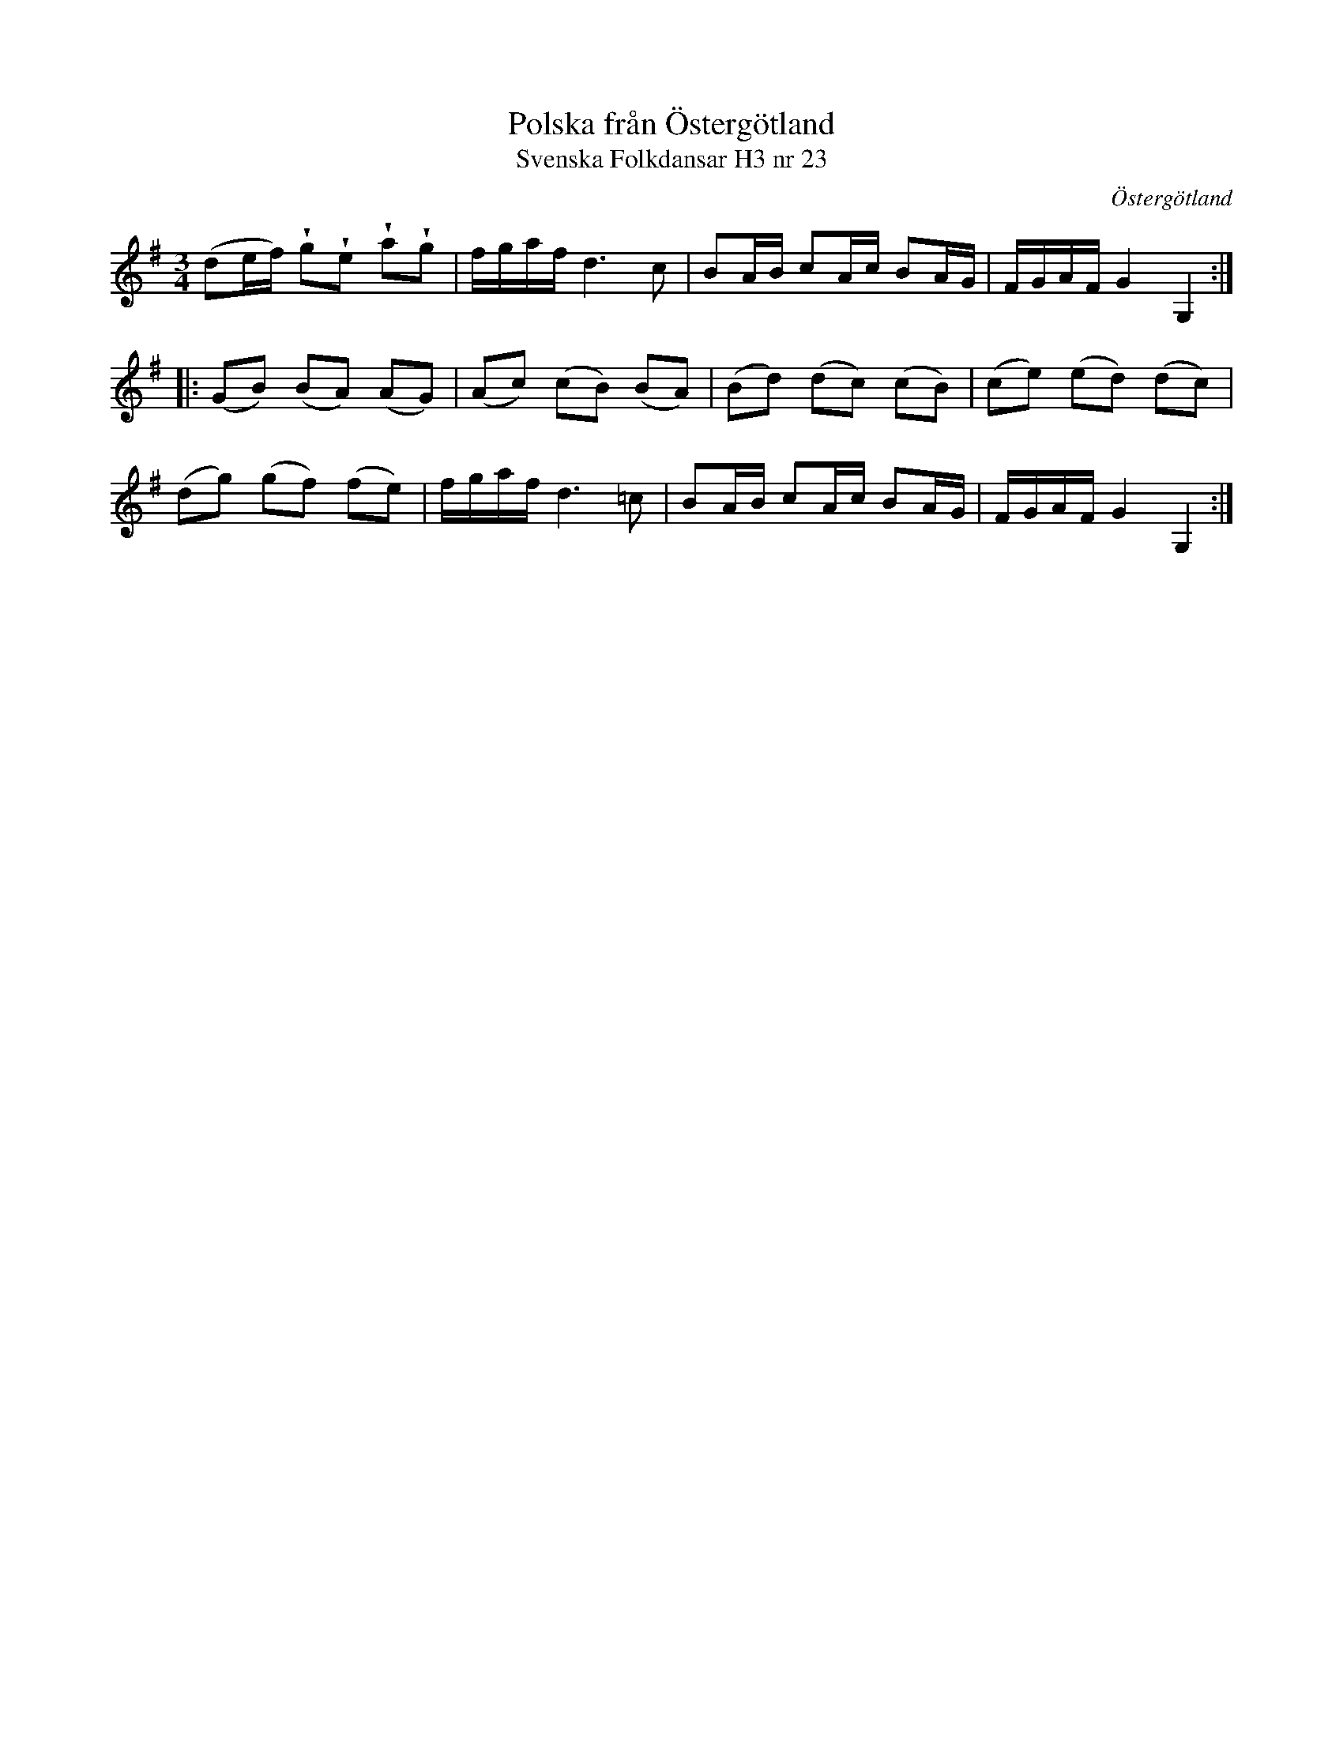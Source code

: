 %%abc-charset utf-8

X:23
T:Polska från Östergötland
T:Svenska Folkdansar H3 nr 23
O:Östergötland
B:Traditioner av Svenska Folkdansar Häfte 3, nr 23
B:Jämför SMUS - katalog Ma18 bild 5 nr 7 ur [[Notböcker/Lars Larssons notbok]]
B:Jämför SMUS - katalog Hs11 bild 65
R:Polska
Z:Nils L
N:Andrareprisen liknar litet visan "Det sprang en liten gutt utöver ån..." från Västergötland.
N:Jämför + (går i moll) och SMUS - katalog M132 bild 5 som uppvisar vissa likheter.
U:w=wedge
M:3/4
L:1/16
K:G
(d2ef) wg2we2 wa2wg2 | fgaf d4>c4 | B2AB c2Ac B2AG | FGAF G4 G,4 ::
(G2B2) (B2A2) (A2G2) | (A2c2) (c2B2) (B2A2) | (B2d2) (d2c2) (c2B2) | (c2e2) (e2d2) (d2c2) |
(d2g2) (g2f2) (f2e2) | fgaf d4>=c4 | B2AB c2Ac B2AG | FGAF G4 G,4 :|

